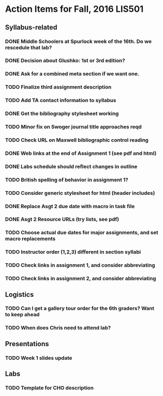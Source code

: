 * Action Items for Fall, 2016 LIS501

** Syllabus-related
*** DONE Middle Schoolers at Spurlock week of the 16th. Do we rescedule that lab?
    DEADLINE: <2016-08-08 Mon>
*** DONE Decision about Glushko: 1st or 3rd edition?
    DEADLINE: <2016-08-08 Mon>
*** DONE Ask for a combined meta section if we want one.
    DEADLINE: <2016-08-08 Mon>
*** TODO Finalize third assignment description
    DEADLINE: <2016-08-12 Fri>
*** TODO Add TA contact information to syllabus
    DEADLINE: <2016-08-15 Mon>
*** DONE Get the bibliography stylesheet working
    CLOSED: [2016-08-13 Sat 16:36] DEADLINE: <2016-08-13 Sat>
*** TODO Minor fix on Swoger journal title approaches reqd
    DEADLINE: <2016-08-20 Sat>
*** TODO Check URL on Maxwell bibliographic control reading
    DEADLINE: <2016-08-20 Sat>
*** DONE Web links at the end of Assignment 1 (see pdf and html)
    CLOSED: [2016-08-13 Sat 21:13] DEADLINE: <2016-08-13 Sat>
*** DONE Labs schedule should reflect changes in outline
    CLOSED: [2016-08-13 Sat 21:13] DEADLINE: <2016-08-13 Sat>
*** TODO British spelling of behavior in assignment 1?
    DEADLINE: <2016-08-20 Sat>
*** TODO Consider generic stylesheet for html (header includes)
*** DONE Replace Asgt 2 due date with macro in task file
    CLOSED: [2016-08-13 Sat 21:13] DEADLINE: <2016-08-13 Sat>
*** DONE Asgt 2 Resource URLs (try lists, see pdf)
    CLOSED: [2016-08-13 Sat 21:14] DEADLINE: <2016-08-13 Sat>
*** TODO Choose actual due dates for major assignments, and set macro replacements
    DEADLINE: <2016-08-20 Sat>
*** TODO Instructor order (1,2,3) different in section syllabi
    DEADLINE: <2016-08-13 Sat>

*** TODO Check links in assignment 1, and consider abbreviating
    DEADLINE: <2016-08-17 Wed>
*** TODO Check links in assignment 2, and consider abbreviating
    DEADLINE: <2016-08-17 Wed>
    
** Logistics
*** TODO Can I get a gallery tour order for the 6th graders? Want to keep ahead 
    DEADLINE: <2016-08-20 Sat>

*** TODO When does Chris need to attend lab?
    DEADLINE: <2016-08-12 Fri>


** Presentations
*** TODO Week 1 slides update 
    DEADLINE: <2016-08-17 Wed>


** Labs
*** TODO Template for CHO description
    DEADLINE: <2016-08-20 Sat>
